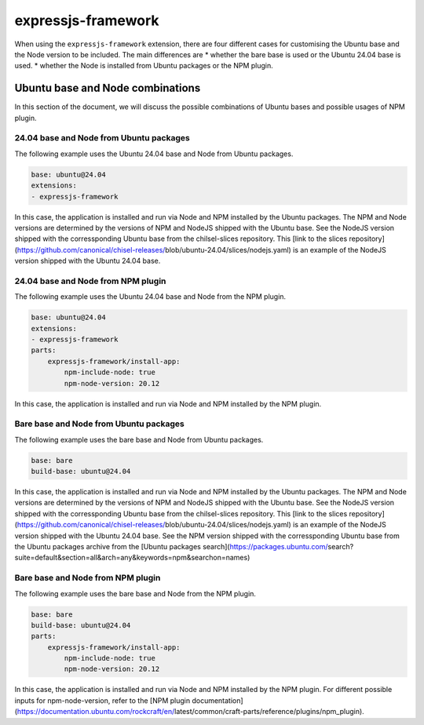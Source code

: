 .. _expressjs-framework-explanation:

expressjs-framework
===================

When using the ``expressjs-framework`` extension, there are four different cases
for customising the Ubuntu base and the Node version to be included.
The main differences are
* whether the bare base is used or the Ubuntu 24.04 base is used.
* whether the Node is installed from Ubuntu packages or the NPM plugin.

Ubuntu base and Node combinations
---------------------------------

In this section of the document, we will discuss the possible combinations of
Ubuntu bases and possible usages of NPM plugin.

24.04 base and Node from Ubuntu packages
~~~~~~~~~~~~~~~~~~~~~~~~~~~~~~~~~~~~~~~~

The following example uses the Ubuntu 24.04 base and Node from Ubuntu packages.

.. code-block:: yaml

    base: ubuntu@24.04
    extensions:
    - expressjs-framework

In this case, the application is installed and run via Node and NPM installed by
the Ubuntu packages. The NPM and Node versions are determined by the versions of
NPM and NodeJS shipped with the Ubuntu base. See the NodeJS version shipped with
the corressponding Ubuntu base from the chilsel-slices repository. This
[link to the slices repository](https://github.com/canonical/chisel-releases/\
blob/ubuntu-24.04/slices/nodejs.yaml) is an example of the NodeJS version
shipped with the Ubuntu 24.04 base.

24.04 base and Node from NPM plugin
~~~~~~~~~~~~~~~~~~~~~~~~~~~~~~~~~~~

The following example uses the Ubuntu 24.04 base and Node from the NPM plugin.

.. code-block:: yaml

    base: ubuntu@24.04
    extensions:
    - expressjs-framework
    parts:
        expressjs-framework/install-app:
            npm-include-node: true
            npm-node-version: 20.12

In this case, the application is installed and run via Node and NPM installed by
the NPM plugin.

Bare base and Node from Ubuntu packages
~~~~~~~~~~~~~~~~~~~~~~~~~~~~~~~~~~~~~~~

The following example uses the bare base and Node from Ubuntu packages.

.. code-block:: yaml

    base: bare
    build-base: ubuntu@24.04

In this case, the application is installed and run via Node and NPM installed by
the Ubuntu packages. The NPM and Node versions are determined by the versions of
NPM and NodeJS shipped with the Ubuntu base.
See the NodeJS version shipped with
the corressponding Ubuntu base from the chilsel-slices repository. This
[link to the slices repository](https://github.com/canonical/chisel-releases/\
blob/ubuntu-24.04/slices/nodejs.yaml) is an example of the NodeJS version
shipped with the Ubuntu 24.04 base.
See the NPM version shipped with the corressponding Ubuntu base from the Ubuntu
packages archive from the [Ubuntu packages search](https://packages.ubuntu.com/\
search?suite=default&section=all&arch=any&keywords=npm&searchon=names)

Bare base and Node from NPM plugin
~~~~~~~~~~~~~~~~~~~~~~~~~~~~~~~~~~

The following example uses the bare base and Node from the NPM plugin.

.. code-block:: yaml

    base: bare
    build-base: ubuntu@24.04
    parts:
        expressjs-framework/install-app:
            npm-include-node: true
            npm-node-version: 20.12

In this case, the application is installed and run via Node and NPM installed by
the NPM plugin. For different possible inputs for npm-node-version, refer to the
[NPM plugin documentation](https://documentation.ubuntu.com/rockcraft/en/\
latest/common/craft-parts/reference/plugins/npm_plugin).
